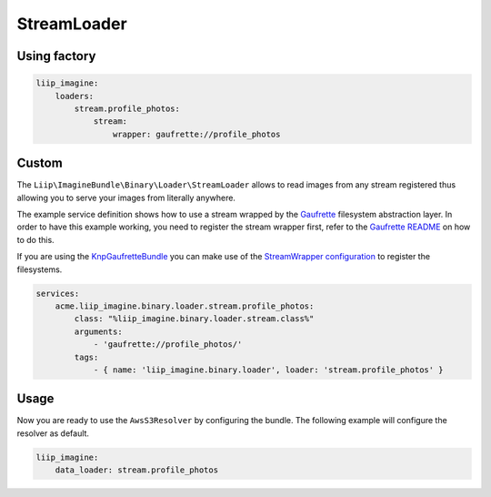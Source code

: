 StreamLoader
============

Using factory
-------------

.. code-block:: yaml

    liip_imagine:
        loaders:
            stream.profile_photos:
                stream:
                    wrapper: gaufrette://profile_photos

Custom
------

The ``Liip\ImagineBundle\Binary\Loader\StreamLoader`` allows to read images
from any stream registered thus allowing you to serve your images from
literally anywhere.

The example service definition shows how to use a stream wrapped by the
`Gaufrette`_ filesystem abstraction layer. In order to have this example
working, you need to register the stream wrapper first, refer to the `Gaufrette
README`_ on how to do this.

If you are using the `KnpGaufretteBundle`_ you can make use of the
`StreamWrapper configuration`_ to register the filesystems.

.. code-block:: yaml

    services:
        acme.liip_imagine.binary.loader.stream.profile_photos:
            class: "%liip_imagine.binary.loader.stream.class%"
            arguments:
                - 'gaufrette://profile_photos/'
            tags:
                - { name: 'liip_imagine.binary.loader', loader: 'stream.profile_photos' }

Usage
-----

Now you are ready to use the ``AwsS3Resolver`` by configuring the bundle.
The following example will configure the resolver as default.

.. code-block:: yaml

    liip_imagine:
        data_loader: stream.profile_photos

.. _`Gaufrette`: https://github.com/KnpLabs/Gaufrette
.. _`Gaufrette README`: https://github.com/KnpLabs/Gaufrette/blob/master/README.markdown
.. _`KnpGaufretteBundle`: https://github.com/KnpLabs/KnpGaufretteBundle
.. _`StreamWrapper configuration`: https://github.com/KnpLabs/KnpGaufretteBundle#stream-wrapper
